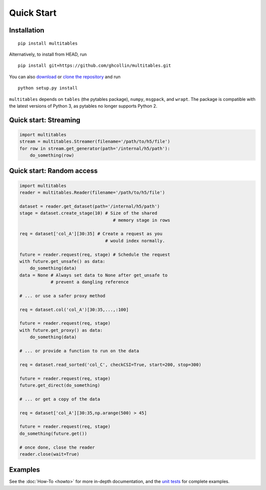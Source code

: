 Quick Start
***********

Installation
============

::

    pip install multitables

Alternatively, to install from HEAD, run

::

    pip install git+https://github.com/ghcollin/multitables.git

You can also `download <https://github.com/ghcollin/multitables/archive/master.zip>`_
or `clone the repository <https://github.com/ghcollin/multitables>`_ and run

::

    python setup.py install

``multitables`` depends on ``tables`` (the pytables package), ``numpy``, ``msgpack``, and ``wrapt``.
The package is compatible with the latest versions of Python 3, as pytables no longer supports Python 2.

Quick start: Streaming
======================

.. code:: python

    import multitables
    stream = multitables.Streamer(filename='/path/to/h5/file')
    for row in stream.get_generator(path='/internal/h5/path'):
        do_something(row)

Quick start: Random access
==========================

.. code:: python

    import multitables
    reader = multitables.Reader(filename='/path/to/h5/file')

    dataset = reader.get_dataset(path='/internal/h5/path')
    stage = dataset.create_stage(10) # Size of the shared
                                        # memory stage in rows

    req = dataset['col_A'][30:35] # Create a request as you
                                     # would index normally.

    future = reader.request(req, stage) # Schedule the request
    with future.get_unsafe() as data:
        do_something(data)
    data = None # Always set data to None after get_unsafe to
                # prevent a dangling reference

    # ... or use a safer proxy method

    req = dataset.col('col_A')[30:35,...,:100]

    future = reader.request(req, stage)
    with future.get_proxy() as data:
        do_something(data)

    # ... or provide a function to run on the data

    req = dataset.read_sorted('col_C', checkCSI=True, start=200, stop=300)

    future = reader.request(req, stage)
    future.get_direct(do_something)

    # ... or get a copy of the data

    req = dataset['col_A'][30:35,np.arange(500) > 45]

    future = reader.request(req, stage)
    do_something(future.get())

    # once done, close the reader
    reader.close(wait=True)

Examples
========

See the :doc:`How-To <howto>` for more in-depth documentation, and the
`unit tests <https://github.com/ghcollin/multitables/blob/master/multitables_test.py>`_ for complete examples.